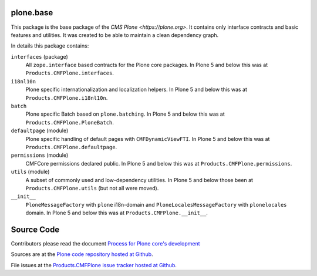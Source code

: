 plone.base
==========

This package is the base package of the `CMS Plone <https://plone.org>`.
It contains only interface contracts and basic features and utilities.
It was created to be able to maintain a clean dependency graph.

In details this package contains:

``interfaces`` (package)
    All ``zope.interface`` based contracts for the Plone core packages.
    In Plone 5 and below this was at ``Products.CMFPlone.interfaces``.

``i18nl10n``
    Plone specific internationalization and localization helpers.
    In Plone 5 and below this was at ``Products.CMFPlone.i18nl10n``.

``batch``
    Plone specific Batch based on ``plone.batching``.
    In Plone 5 and below this was at ``Products.CMFPlone.PloneBatch``.

``defaultpage`` (module)
    Plone specific handling of default pages with ``CMFDynamicViewFTI``.
    In Plone 5 and below this was at ``Products.CMFPlone.defaultpage``.

``permissions`` (module)
    CMFCore permissions declared public.
    In Plone 5 and below this was at ``Products.CMFPlone.permissions``.

``utils`` (module)
    A subset of commonly used and low-dependency utilities.
    In Plone 5 and below those been at ``Products.CMFPlone.utils`` (but not all were moved).

``__init__``
    ``PloneMessageFactory`` with ``plone`` i18n-domain and ``PloneLocalesMessageFactory`` with ``plonelocales`` domain.
    In Plone 5 and below this was at ``Products.CMFPlone.__init__``.


Source Code
===========

Contributors please read the document `Process for Plone core's development <https://docs.plone.org/develop/coredev/docs/index.html>`_

Sources are at the `Plone code repository hosted at Github <https://github.com/plone/plone.base>`_.

File issues at the `Products.CMFPlone issue tracker hosted at Github <https://github.com/plone/Products.CMFPlone/issues>`_.
